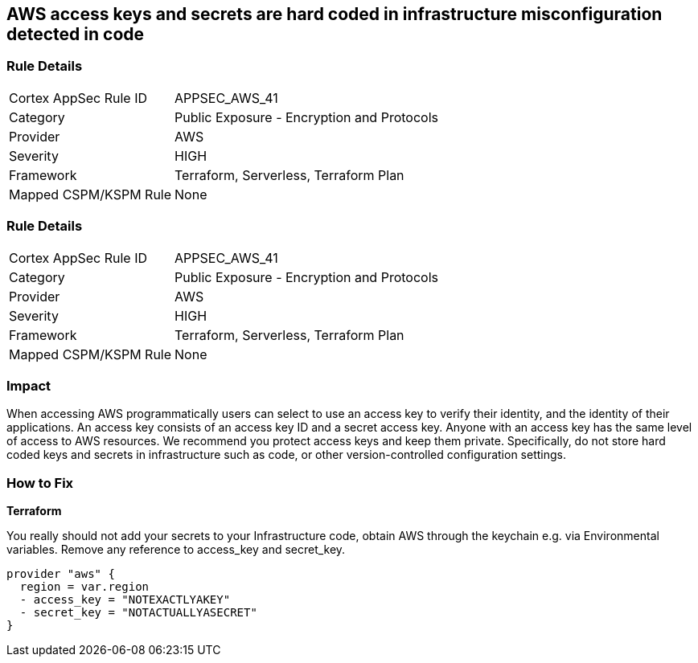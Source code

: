 == AWS access keys and secrets are hard coded in infrastructure misconfiguration detected in code


=== Rule Details

[cols="1,2"]
|===
|Cortex AppSec Rule ID |APPSEC_AWS_41
|Category |Public Exposure - Encryption and Protocols
|Provider |AWS
|Severity |HIGH
|Framework |Terraform, Serverless, Terraform Plan
|Mapped CSPM/KSPM Rule |None
|===


=== Rule Details

[cols="1,2"]
|===
|Cortex AppSec Rule ID |APPSEC_AWS_41
|Category |Public Exposure - Encryption and Protocols
|Provider |AWS
|Severity |HIGH
|Framework |Terraform, Serverless, Terraform Plan
|Mapped CSPM/KSPM Rule |None
|===


=== Impact
When accessing AWS programmatically users can select to use an access key to verify their identity, and the identity of their applications.
An access key consists of an access key ID and a secret access key.
Anyone with an access key has the same level of access to AWS resources.
We recommend you protect access keys and keep them private.
Specifically, do not store hard coded keys and secrets in infrastructure such as code, or other version-controlled configuration settings.

=== How to Fix


*Terraform* 


You really should not add your secrets to your Infrastructure code, obtain AWS through the keychain e.g.
via Environmental variables.
Remove any reference to access_key and secret_key.


[source,text]
----
provider "aws" {
  region = var.region
  - access_key = "NOTEXACTLYAKEY"
  - secret_key = "NOTACTUALLYASECRET"
}
----
